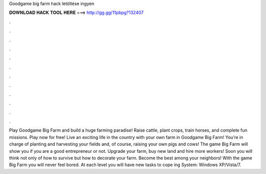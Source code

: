 Goodgame big farm hack letöltése ingyen

𝐃𝐎𝐖𝐍𝐋𝐎𝐀𝐃 𝐇𝐀𝐂𝐊 𝐓𝐎𝐎𝐋 𝐇𝐄𝐑𝐄 ===> http://gg.gg/11pbpg?132407

.

.

.

.

.

.

.

.

.

.

.

.

Play Goodgame Big Farm and build a huge farming paradise! Raise cattle, plant crops, train horses, and complete fun missions. Play now for free! Live an exciting life in the country with your own farm in Goodgame Big Farm! You’re in charge of planting and harvesting your fields and, of course, raising your own pigs and cows! The game Big Farm will show you if you are a good entrepreneur or not. Upgrade your farm, buy new land and hire more workers! Soon you will think not only of how to survive but how to decorate your farm. Become the best among your neighbors! With the game Big Farm you will never feel bored. At each level you will have new tasks to cope ing System: Windows XP/Vista/7.